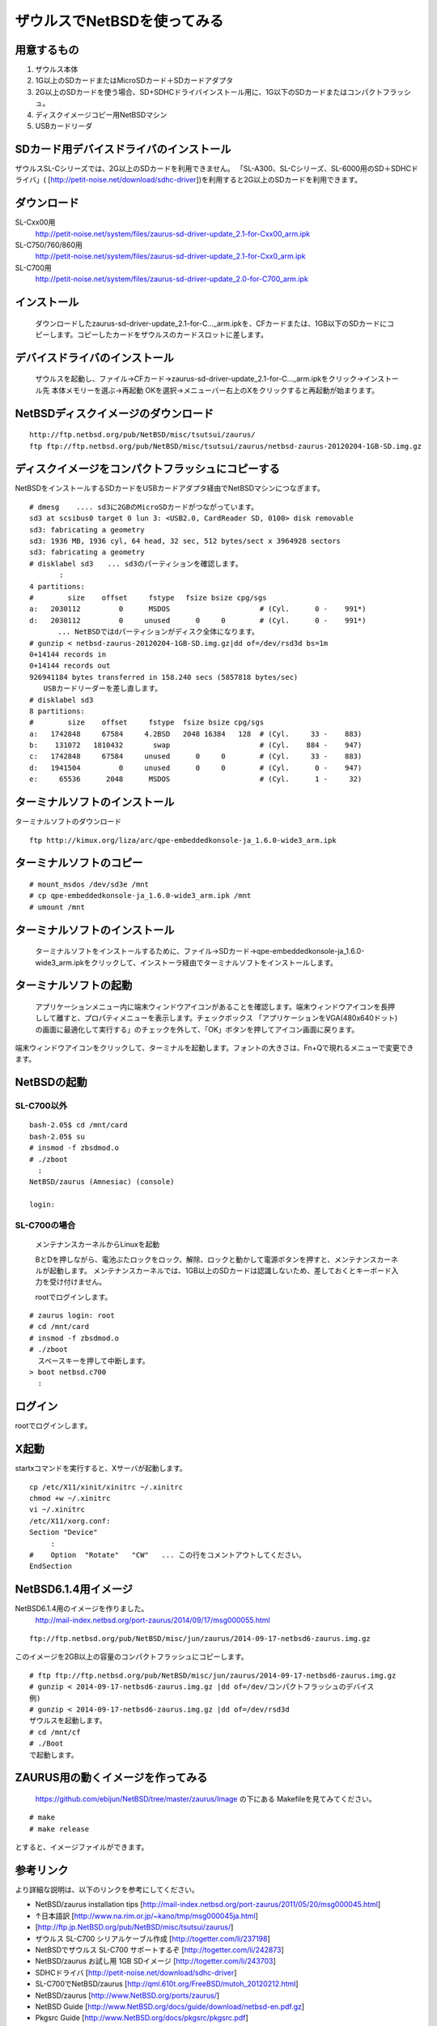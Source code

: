 .. 
 Copyright (c) 2013-4 Jun Ebihara All rights reserved.
 Redistribution and use in source and binary forms, with or without
 modification, are permitted provided that the following conditions
 are met:
 1. Redistributions of source code must retain the above copyright
    notice, this list of conditions and the following disclaimer.
 2. Redistributions in binary form must reproduce the above copyright
    notice, this list of conditions and the following disclaimer in the
    documentation and/or other materials provided with the distribution.
 THIS SOFTWARE IS PROVIDED BY THE AUTHOR ``AS IS'' AND ANY EXPRESS OR
 IMPLIED WARRANTIES, INCLUDING, BUT NOT LIMITED TO, THE IMPLIED WARRANTIES
 OF MERCHANTABILITY AND FITNESS FOR A PARTICULAR PURPOSE ARE DISCLAIMED.
 IN NO EVENT SHALL THE AUTHOR BE LIABLE FOR ANY DIRECT, INDIRECT,
 INCIDENTAL, SPECIAL, EXEMPLARY, OR CONSEQUENTIAL DAMAGES (INCLUDING, BUT
 NOT LIMITED TO, PROCUREMENT OF SUBSTITUTE GOODS OR SERVICES; LOSS OF USE,
 DATA, OR PROFITS; OR BUSINESS INTERRUPTION) HOWEVER CAUSED AND ON ANY
 THEORY OF LIABILITY, WHETHER IN CONTRACT, STRICT LIABILITY, OR TORT
 (INCLUDING NEGLIGENCE OR OTHERWISE) ARISING IN ANY WAY OUT OF THE USE OF
 THIS SOFTWARE, EVEN IF ADVISED OF THE POSSIBILITY OF SUCH DAMAGE.

=====================================
ザウルスでNetBSDを使ってみる  
=====================================

用意するもの
-----------
#. ザウルス本体
#. 1G以上のSDカードまたはMicroSDカード＋SDカードアダプタ
#. 2G以上のSDカードを使う場合、SD+SDHCドライバインストール用に、1G以下のSDカードまたはコンパクトフラッシュ。
#. ディスクイメージコピー用NetBSDマシン
#. USBカードリーダ

SDカード用デバイスドライバのインストール
--------------------------------------
ザウルスSL-Cシリーズでは、2G以上のSDカードを利用できません。
「SL-A300、SL-Cシリーズ、SL-6000用のSD＋SDHCドライバ」(
[http://petit-noise.net/download/sdhc-driver])を利用すると2G以上のSDカードを利用できます。

ダウンロード
------------
SL-Cxx00用 
 http://petit-noise.net/system/files/zaurus-sd-driver-update_2.1-for-Cxx00_arm.ipk
SL-C750/760/860用 
 http://petit-noise.net/system/files/zaurus-sd-driver-update_2.1-for-Cxx0_arm.ipk
SL-C700用 
 http://petit-noise.net/system/files/zaurus-sd-driver-update_2.0-for-C700_arm.ipk

インストール
------------
  ダウンロードしたzaurus-sd-driver-update_2.1-for-C..._arm.ipkを、CFカードまたは、1GB以下のSDカードにコピーします。コピーしたカードをザウルスのカードスロットに差します。

デバイスドライバのインストール
----------------------------
  ザウルスを起動し、ファイル→CFカード→zaurus-sd-driver-update_2.1-for-C..._arm.ipkをクリック→インストール先 本体メモリーを選ぶ→再起動 OKを選択→メニューバー右上のXをクリックすると再起動が始まります。

NetBSDディスクイメージのダウンロード
-----------------------------------

::

 http://ftp.netbsd.org/pub/NetBSD/misc/tsutsui/zaurus/
 ftp ftp://ftp.netbsd.org/pub/NetBSD/misc/tsutsui/zaurus/netbsd-zaurus-20120204-1GB-SD.img.gz

ディスクイメージをコンパクトフラッシュにコピーする
-----------------------------------------------
NetBSDをインストールするSDカードをUSBカードアダプタ経由でNetBSDマシンにつなぎます。

::

 # dmesg    .... sd3に2GBのMicroSDカードがつながっています。
 sd3 at scsibus0 target 0 lun 3: <USB2.0, CardReader SD, 0100> disk removable
 sd3: fabricating a geometry
 sd3: 1936 MB, 1936 cyl, 64 head, 32 sec, 512 bytes/sect x 3964928 sectors
 sd3: fabricating a geometry
 # disklabel sd3　　... sd3のパーティションを確認します。
        :
 4 partitions:
 #        size    offset     fstype 　fsize bsize cpg/sgs
 a:   2030112         0      MSDOS                     # (Cyl.      0 -    991*)
 d:   2030112         0     unused      0     0        # (Cyl.      0 -    991*)
 　　　　... NetBSDではdパーティションがディスク全体になります。
 # gunzip < netbsd-zaurus-20120204-1GB-SD.img.gz|dd of=/dev/rsd3d bs=1m
 0+14144 records in
 0+14144 records out
 926941184 bytes transferred in 158.240 secs (5857818 bytes/sec)
 　　USBカードリーダーを差し直します。
 # disklabel sd3
 8 partitions:
 #        size    offset     fstype  fsize bsize cpg/sgs
 a:   1742848     67584     4.2BSD   2048 16384   128  # (Cyl.     33 -    883)
 b:    131072   1810432       swap                     # (Cyl.    884 -    947)
 c:   1742848     67584     unused      0     0        # (Cyl.     33 -    883)
 d:   1941504         0     unused      0     0        # (Cyl.      0 -    947)
 e:     65536      2048      MSDOS                     # (Cyl.      1 -     32)

ターミナルソフトのインストール
----------------------------

ターミナルソフトのダウンロード

::

  ftp http://kimux.org/liza/arc/qpe-embeddedkonsole-ja_1.6.0-wide3_arm.ipk

ターミナルソフトのコピー
----------------------

::

 # mount_msdos /dev/sd3e /mnt
 # cp qpe-embeddedkonsole-ja_1.6.0-wide3_arm.ipk /mnt
 # umount /mnt

ターミナルソフトのインストール
----------------------------
  ターミナルソフトをインストールするために、ファイル→SDカード→qpe-embeddedkonsole-ja_1.6.0-wide3_arm.ipkをクリックして、インストーラ経由でターミナルソフトをインストールします。

ターミナルソフトの起動
----------------------
 アプリケーションメニュー内に端末ウィンドウアイコンがあることを確認します。端末ウィンドウアイコンを長押しして離すと、プロパティメニューを表示します。チェックボックス 「アプリケーションをVGA(480x640ドット)の画面に最適化して実行する」のチェックを外して、「OK」ボタンを押してアイコン画面に戻ります。

端末ウィンドウアイコンをクリックして、ターミナルを起動します。フォントの大きさは、Fn+Qで現れるメニューで変更できます。

NetBSDの起動
-------------
SL-C700以外
~~~~~~~~~~~~

::

 bash-2.05$ cd /mnt/card
 bash-2.05$ su
 # insmod -f zbsdmod.o
 # ./zboot
   :
 NetBSD/zaurus (Amnesiac) (console)
  
 login:

SL-C700の場合
~~~~~~~~~~~~~~
 メンテナンスカーネルからLinuxを起動

 BとDを押しながら、電池ぶたロックをロック、解除、ロックと動かして電源ボタンを押すと、メンテナンスカーネルが起動します。
 メンテナンスカーネルでは、1GB以上のSDカードは認識しないため、差しておくとキーボード入力を受け付けません。

 rootでログインします。

::

 # zaurus login: root
 # cd /mnt/card
 # insmod -f zbsdmod.o
 # ./zboot
   スペースキーを押して中断します。
 > boot netbsd.c700
   :

ログイン
--------
rootでログインします。

X起動
-----
startxコマンドを実行すると、Xサーバが起動します。

::

 cp /etc/X11/xinit/xinitrc ~/.xinitrc
 chmod +w ~/.xinitrc
 vi ~/.xinitrc
 /etc/X11/xorg.conf:
 Section "Device"
      :
 #    Option  "Rotate"   "CW"   ... この行をコメントアウトしてください。
 EndSection

NetBSD6.1.4用イメージ
---------------------------
NetBSD6.1.4用のイメージを作りました。
 http://mail-index.netbsd.org/port-zaurus/2014/09/17/msg000055.html

::

 ftp://ftp.netbsd.org/pub/NetBSD/misc/jun/zaurus/2014-09-17-netbsd6-zaurus.img.gz

このイメージを2GB以上の容量のコンパクトフラッシュにコピーします。

::

 # ftp ftp://ftp.netbsd.org/pub/NetBSD/misc/jun/zaurus/2014-09-17-netbsd6-zaurus.img.gz
 # gunzip < 2014-09-17-netbsd6-zaurus.img.gz |dd of=/dev/コンパクトフラッシュのデバイス 
 例)
 # gunzip < 2014-09-17-netbsd6-zaurus.img.gz |dd of=/dev/rsd3d
 ザウルスを起動します。
 # cd /mnt/cf
 # ./Boot
 で起動します。
 
ZAURUS用の動くイメージを作ってみる
-------------------------------------

 https://github.com/ebijun/NetBSD/tree/master/zaurus/Image の下にある
 Makefileを見てみてください。

::

 # make
 # make release

とすると、イメージファイルができます。


参考リンク
---------
より詳細な説明は、以下のリンクを参考にしてください。

* NetBSD/zaurus installation tips [http://mail-index.netbsd.org/port-zaurus/2011/05/20/msg000045.html]
* ↑日本語訳 [http://www.na.rim.or.jp/~kano/tmp/msg000045ja.html]
* [http://ftp.jp.NetBSD.org/pub/NetBSD/misc/tsutsui/zaurus/]
* ザウルス SL-C700 シリアルケーブル作成 [http://togetter.com/li/237198]
* NetBSDでザウルス SL-C700 サポートするぞ [http://togetter.com/li/242873]
* NetBSD/zaurus お試し用 1GB SDイメージ [http://togetter.com/li/243703]
* SDHCドライバ [http://petit-noise.net/download/sdhc-driver]
* SL-C700でNetBSD/zaurus [http://qml.610t.org/FreeBSD/mutoh_20120212.html]
* NetBSD/zaurus [http://www.NetBSD.org/ports/zaurus/]
* NetBSD Guide [http://www.NetBSD.org/docs/guide/download/netbsd-en.pdf.gz]
* Pkgsrc Guide [http://www.NetBSD.org/docs/pkgsrc/pkgsrc.pdf]
* 日本NetBSDユーザーグループ [http://www.jp.NetBSD.org/]
* 日本NetBSDユーザーグループfacebookページ [http://www.facebook.com/NetBSD.jp]
